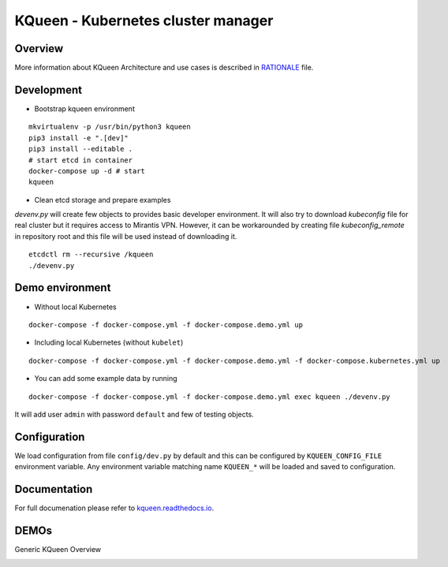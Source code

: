 KQueen - Kubernetes cluster manager
===================================


.. image:: https://travis-ci.org/Mirantis/kqueen.svg?branch=master
    :target: https://travis-ci.org/Mirantis/kqueen

.. image:: https://badge.fury.io/py/kqueen.svg
    :target: https://badge.fury.io/py/kqueen

.. image:: https://coveralls.io/repos/github/Mirantis/kqueen/badge.svg?branch=master
    :target: https://coveralls.io/github/Mirantis/kqueen?branch=master

Overview
--------

More information about KQueen Architecture and use cases is described in `RATIONALE <RATIONALE.md>`_ file.

Development
-----------

-  Bootstrap kqueen environment

::

    mkvirtualenv -p /usr/bin/python3 kqueen
    pip3 install -e ".[dev]"
    pip3 install --editable .
    # start etcd in container
    docker-compose up -d # start
    kqueen

-  Clean etcd storage and prepare examples

`devenv.py` will create few objects to provides basic developer environment. It will also try to download `kubeconfig` file for real cluster but it requires access to Mirantis VPN. However, it can be workarounded by creating file `kubeconfig_remote` in repository root and this file will be used instead of downloading it.

::

    etcdctl rm --recursive /kqueen
    ./devenv.py

Demo environment
----------------

-  Without local Kubernetes

::

    docker-compose -f docker-compose.yml -f docker-compose.demo.yml up

-  Including local Kubernetes (without ``kubelet``)

::

    docker-compose -f docker-compose.yml -f docker-compose.demo.yml -f docker-compose.kubernetes.yml up

-  You can add some example data by running

::

    docker-compose -f docker-compose.yml -f docker-compose.demo.yml exec kqueen ./devenv.py

It will add user ``admin`` with password ``default`` and few of testing
objects.

Configuration
-------------

We load configuration from file ``config/dev.py`` by default and this
can be configured by ``KQUEEN_CONFIG_FILE`` environment variable. Any
environment variable matching name ``KQUEEN_*`` will be loaded and saved
to configuration.

Documentation
-------------

For full documenation please refer to
`kqueen.readthedocs.io <http://kqueen.readthedocs.io>`__.

.. |Build Status| image:: https://travis-ci.org/Mirantis/kqueen.svg?branch=master
   :target: https://travis-ci.org/Mirantis/kqueen
.. |PyPI version| image:: https://badge.fury.io/py/kqueen.svg
   :target: https://badge.fury.io/py/kqueen
.. |Coverage Status| image:: https://coveralls.io/repos/github/Mirantis/kqueen/badge.svg?branch=master
   :target: https://coveralls.io/github/Mirantis/kqueen?branch=master

DEMOs
-----

Generic KQueen Overview

.. image:: https://img.youtube.com/vi/PCAwCxPQc2A/0.jpg
   :target: https://www.youtube.com/watch?v=PCAwCxPQc2A&t=1s
